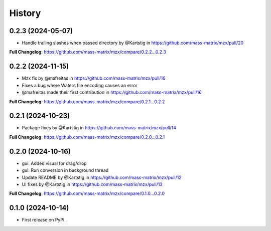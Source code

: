 =======
History
=======

0.2.3 (2024-05-07)
------------------
* Handle trailing slashes when passed directory by @Kartstig in https://github.com/mass-matrix/mzx/pull/20

**Full Changelog**: https://github.com/mass-matrix/mzx/compare/0.2.2...0.2.3

0.2.2 (2024-11-15)
------------------

* Mzx fix by @mafreitas in https://github.com/mass-matrix/mzx/pull/16
* Fixes a bug where Waters file encoding causes an error
* @mafreitas made their first contribution in https://github.com/mass-matrix/mzx/pull/16

**Full Changelog**: https://github.com/mass-matrix/mzx/compare/0.2.1...0.2.2

0.2.1 (2024-10-23)
------------------

* Package fixes by @Kartstig in https://github.com/mass-matrix/mzx/pull/14


**Full Changelog**: https://github.com/mass-matrix/mzx/compare/0.2.0...0.2.1

0.2.0 (2024-10-16)
------------------

* gui: Added visual for drag/drop
* gui: Run conversion in background thread
* Update README by @Kartstig in https://github.com/mass-matrix/mzx/pull/12
* UI fixes by @Kartstig in https://github.com/mass-matrix/mzx/pull/13


**Full Changelog**: https://github.com/mass-matrix/mzx/compare/0.1.0...0.2.0

0.1.0 (2024-10-14)
------------------

* First release on PyPI.

